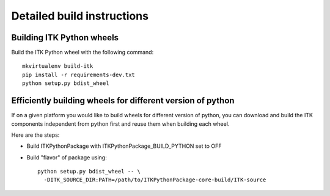 ===========================
Detailed build instructions
===========================

Building ITK Python wheels
--------------------------

Build the ITK Python wheel with the following command::

	mkvirtualenv build-itk
	pip install -r requirements-dev.txt
	python setup.py bdist_wheel

Efficiently building wheels for different version of python
-----------------------------------------------------------

If on a given platform you would like to build wheels for different version of python, you can download and build the ITK components independent from python first and reuse them when building each wheel.

Here are the steps:

- Build ITKPythonPackage with ITKPythonPackage_BUILD_PYTHON set to OFF

- Build "flavor" of package using::

	python setup.py bdist_wheel -- \
	  -DITK_SOURCE_DIR:PATH=/path/to/ITKPythonPackage-core-build/ITK-source
